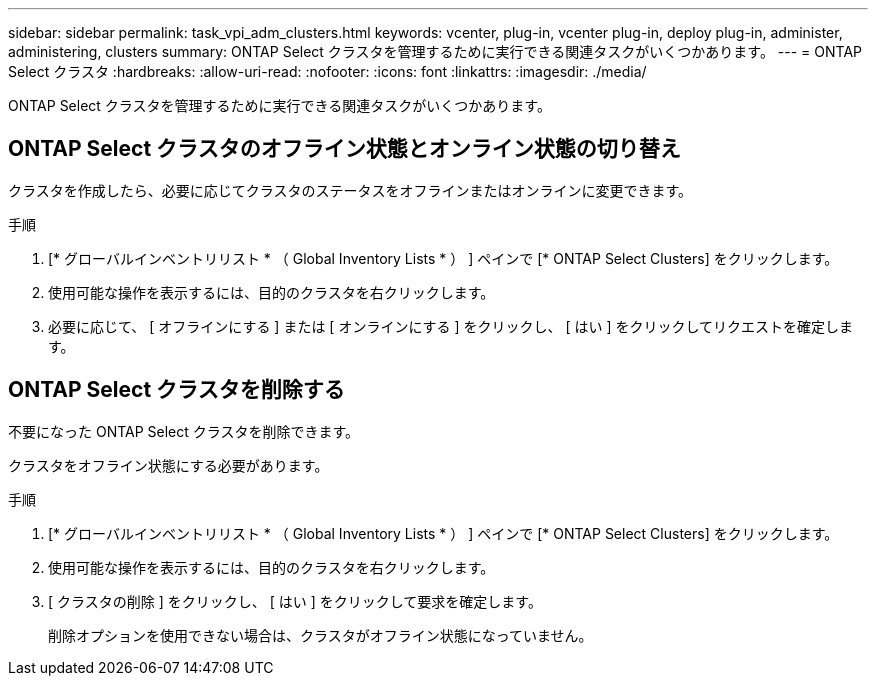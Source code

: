 ---
sidebar: sidebar 
permalink: task_vpi_adm_clusters.html 
keywords: vcenter, plug-in, vcenter plug-in, deploy plug-in, administer, administering, clusters 
summary: ONTAP Select クラスタを管理するために実行できる関連タスクがいくつかあります。 
---
= ONTAP Select クラスタ
:hardbreaks:
:allow-uri-read: 
:nofooter: 
:icons: font
:linkattrs: 
:imagesdir: ./media/


[role="lead"]
ONTAP Select クラスタを管理するために実行できる関連タスクがいくつかあります。



== ONTAP Select クラスタのオフライン状態とオンライン状態の切り替え

クラスタを作成したら、必要に応じてクラスタのステータスをオフラインまたはオンラインに変更できます。

.手順
. [* グローバルインベントリリスト * （ Global Inventory Lists * ） ] ペインで [* ONTAP Select Clusters] をクリックします。
. 使用可能な操作を表示するには、目的のクラスタを右クリックします。
. 必要に応じて、 [ オフラインにする ] または [ オンラインにする ] をクリックし、 [ はい ] をクリックしてリクエストを確定します。




== ONTAP Select クラスタを削除する

不要になった ONTAP Select クラスタを削除できます。

クラスタをオフライン状態にする必要があります。

.手順
. [* グローバルインベントリリスト * （ Global Inventory Lists * ） ] ペインで [* ONTAP Select Clusters] をクリックします。
. 使用可能な操作を表示するには、目的のクラスタを右クリックします。
. [ クラスタの削除 ] をクリックし、 [ はい ] をクリックして要求を確定します。
+
削除オプションを使用できない場合は、クラスタがオフライン状態になっていません。


